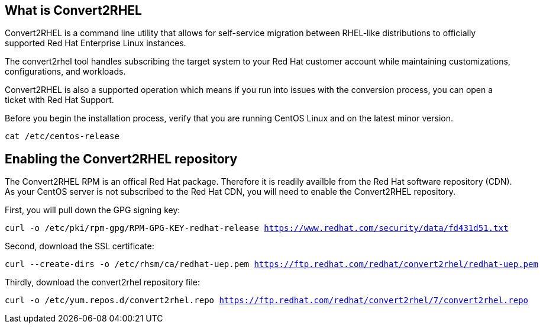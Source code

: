 == What is Convert2RHEL

Convert2RHEL is a command line utility that allows for self-service
migration between RHEL-like distributions to officially supported Red
Hat Enterprise Linux instances.

The convert2rhel tool handles subscribing the target system to your Red
Hat customer account while maintaining customizations, configurations,
and workloads.

Convert2RHEL is also a supported operation which means if you run into
issues with the conversion process, you can open a ticket with Red Hat
Support.

Before you begin the installation process, verify that you are running
CentOS Linux and on the latest minor version.

[source,bash,subs="+macros,+attributes",role=execute]
----
cat /etc/centos-release
----

== Enabling the Convert2RHEL repository

The Convert2RHEL RPM is an offical Red Hat package. Therefore it is
readily availble from the Red Hat software repository (CDN). As your
CentOS server is not subscribed to the Red Hat CDN, you will need to
enable the Convert2RHEL repository.

First, you will pull down the GPG signing key:

[source,bash,subs="+macros,+attributes",role=execute]
----
curl -o /etc/pki/rpm-gpg/RPM-GPG-KEY-redhat-release https://www.redhat.com/security/data/fd431d51.txt
----

Second, download the SSL certificate:

[source,bash,subs="+macros,+attributes",role=execute]
----
curl --create-dirs -o /etc/rhsm/ca/redhat-uep.pem https://ftp.redhat.com/redhat/convert2rhel/redhat-uep.pem
----

Thirdly, download the convert2rhel repository file:

[source,bash,subs="+macros,+attributes",role=execute]
----
curl -o /etc/yum.repos.d/convert2rhel.repo https://ftp.redhat.com/redhat/convert2rhel/7/convert2rhel.repo
----
